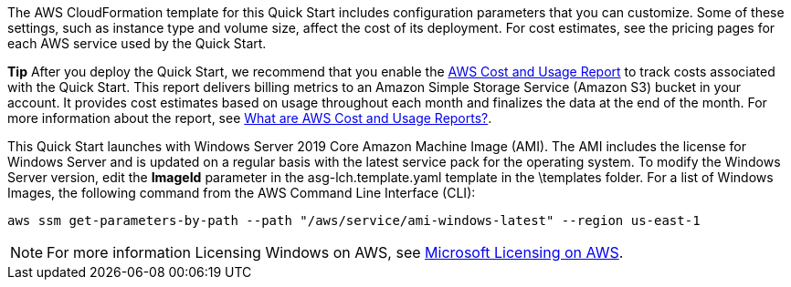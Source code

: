 // Include details about the license and how they can sign up. If no license is required, clarify that. 

The AWS CloudFormation template for this Quick Start includes configuration parameters that you can customize. Some of these settings, such as instance type and volume size, affect the cost of its deployment. For cost estimates, see the pricing pages for each AWS service used by the Quick Start.

*Tip* After you deploy the Quick Start, we recommend that you enable the https://docs.aws.amazon.com/awsaccountbilling/latest/aboutv2/billing-reports-gettingstarted-turnonreports.html[AWS Cost and Usage Report] to track costs associated with the Quick Start. This report delivers billing metrics to an Amazon Simple Storage Service (Amazon S3) bucket in your account. It provides cost estimates based on usage throughout each month and finalizes the data at the end of the month. For more information about the report, see https://docs.aws.amazon.com/awsaccountbilling/latest/aboutv2/billing-reports-costusage.html[What are AWS Cost and Usage Reports?].

This Quick Start launches with Windows Server 2019 Core Amazon Machine Image (AMI). The AMI includes the license for Windows Server and is updated on a regular basis with the latest service pack for the operating system. To modify the Windows Server version, edit the *ImageId* parameter in the asg-lch.template.yaml template in the \templates folder. For a list of Windows Images, the following command from the AWS Command Line Interface (CLI):
[source,bash]
....
aws ssm get-parameters-by-path --path "/aws/service/ami-windows-latest" --region us-east-1
....

NOTE: For more information Licensing Windows on AWS, see https://aws.amazon.com/windows/resources/licensing/[Microsoft Licensing on AWS].